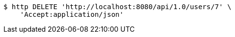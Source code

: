 [source,bash]
----
$ http DELETE 'http://localhost:8080/api/1.0/users/7' \
    'Accept:application/json'
----